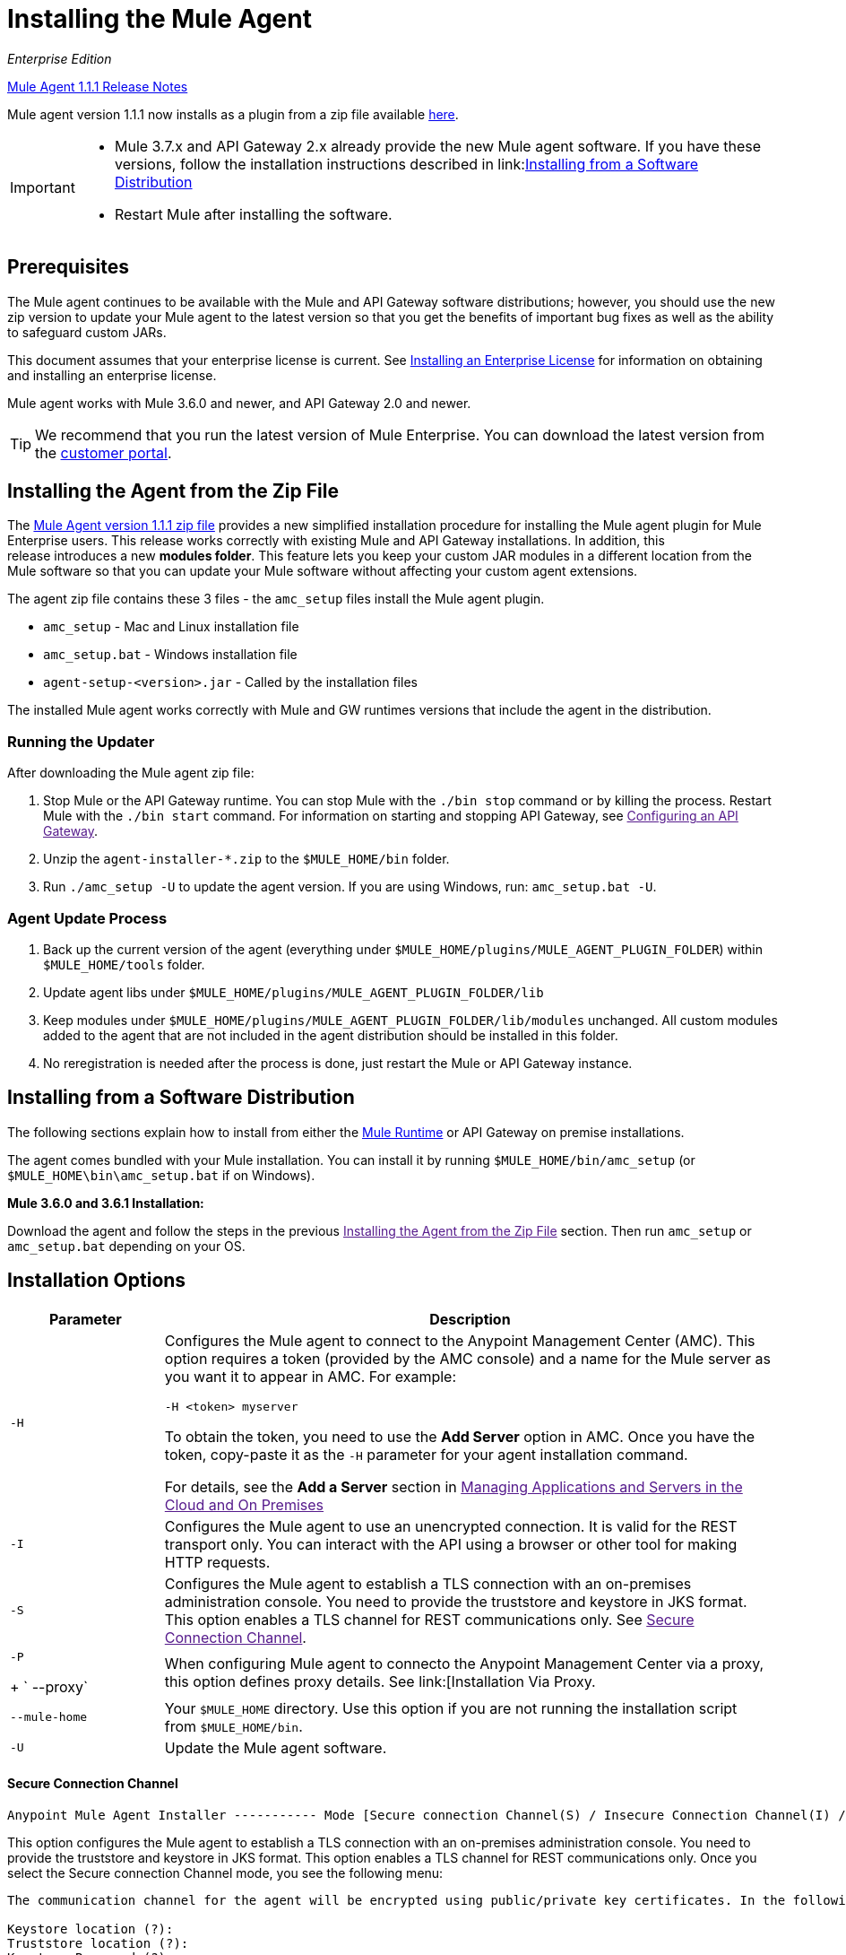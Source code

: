 = Installing the Mule Agent
:keywords: agent, mule, esb, servers, monitor, notifications, external systems, third party, get status, metrics

_Enterprise Edition_

link:/release-notes/mule-agent-1.1.1-release-notes[Mule Agent 1.1.1 Release Notes]

Mule agent version 1.1.1 now installs as a plugin from a zip file available link:http://mule-agent.s3.amazonaws.com/1.1.1/mule-agent-1.1.1.zip[here].

[IMPORTANT]
====
* Mule 3.7.x and API Gateway 2.x already provide the new Mule agent software. If you have these versions, follow the installation instructions described in
link:<<Installing from a Software Distribution>>

* Restart Mule after installing the software.
====

== Prerequisites

The Mule agent continues to be available with the Mule and API Gateway software distributions; however, you should use the new zip version to update your Mule agent to the latest version so that you get the benefits of important bug fixes as well as the ability to safeguard custom JARs.

This document assumes that your enterprise license is current. See link:/mule-user-guide/v/3.7/installing-an-enterprise-license[Installing an Enterprise License] for information on obtaining and installing an enterprise license.

Mule agent works with Mule 3.6.0 and newer, and API Gateway 2.0 and newer.

[TIP]
We recommend that you run the latest version of Mule Enterprise. You can download the latest version from the link:http://www.mulesoft.com/support-login[customer portal].

== Installing the Agent from the Zip File

The link:http://mule-agent.s3.amazonaws.com/1.1.1/mule-agent-1.1.1.zip[Mule Agent version 1.1.1 zip file] provides a new simplified installation procedure for installing the Mule agent plugin for Mule Enterprise users. This release works correctly with existing Mule and API Gateway installations. In addition, this release introduces a new *modules folder*. This feature lets you keep your custom JAR modules in a different location from the Mule software so that you can update your Mule software without affecting your custom agent extensions.

The agent zip file contains these 3 files - the `amc_setup` files install the Mule agent plugin.

* `amc_setup` - Mac and Linux installation file
* `amc_setup.bat` - Windows installation file
* `agent-setup-<version>.jar` - Called by the installation files

The installed Mule agent works correctly with Mule and GW runtimes versions that include the agent in the distribution.

=== Running the Updater

After downloading the Mule agent zip file:

. Stop Mule or the API Gateway runtime. You can stop Mule with the `./bin stop` command or by killing the process. Restart Mule with the `./bin start` command. For information on starting and stopping API Gateway, see link:[Configuring an API Gateway].
. Unzip the `agent-installer-*.zip` to the `$MULE_HOME/bin` folder.
. Run `./amc_setup -U` to update the agent version. If you are using Windows, run: `amc_setup.bat -U`.

=== Agent Update Process

. Back up the current version of the agent (everything under `$MULE_HOME/plugins/MULE_AGENT_PLUGIN_FOLDER`) within `$MULE_HOME/tools` folder.
. Update agent libs under `$MULE_HOME/plugins/MULE_AGENT_PLUGIN_FOLDER/lib`
. Keep modules under `$MULE_HOME/plugins/MULE_AGENT_PLUGIN_FOLDER/lib/modules` unchanged. All custom modules added to the agent that are not included in the agent distribution should be installed in this folder.
. No reregistration is needed after the process is done, just restart the Mule or API Gateway instance.

== Installing from a Software Distribution

The following sections explain how to install from either the link:https://www.mulesoft.com/platform/mule[Mule Runtime] or API Gateway on premise installations. 

The agent comes bundled with your Mule installation. You can install it by running `$MULE_HOME/bin/amc_setup` (or `$MULE_HOME\bin\amc_setup.bat` if on Windows).

*Mule 3.6.0 and 3.6.1 Installation:*

Download the agent and follow the steps in the previous link:[Installing the Agent from the Zip File] section. Then run `amc_setup` or `amc_setup.bat` depending on your OS.

== Installation Options

[width="100%",cols="20a,80a",options="header"]
|===
|Parameter|Description

|`-H`
|Configures the Mule agent to connect to the Anypoint Management Center (AMC). This option requires a token (provided by the AMC console) and a name for the Mule server as you want it to appear in AMC. For example:

[source,yaml]
----
-H <token> myserver
----

To obtain the token, you need to use the *Add Server* option in AMC. Once you have the token, copy-paste it as the `-H` parameter for your agent installation command.

For details, see the *Add a Server* section in link:[Managing Applications and Servers in the Cloud and On Premises]

|`-I`
|Configures the Mule agent to use an unencrypted connection. It is valid for the REST transport only. You can interact with the API using a browser or other tool for making HTTP requests.

|`-S`
|Configures the Mule agent to establish a TLS connection with an on-premises administration console. You need to provide the truststore and keystore in JKS format. This option enables a TLS channel for REST communications only. See link:[Secure Connection Channel].

|`-P`
+
` --proxy`
|When configuring Mule agent to connecto the Anypoint Management Center via a proxy, this option defines proxy details. See link:[Installation Via Proxy.

|`--mule-home`
|Your `$MULE_HOME` directory. Use this option if you are not running the installation script from `$MULE_HOME/bin`.

|`-U`
|Update the Mule agent software.

|===


==== Secure Connection Channel

[source, code]
----
Anypoint Mule Agent Installer ----------- Mode [Secure connection Channel(S) / Insecure Connection Channel(I) / Quit(Q)] (?):
----

This option configures the Mule agent to establish a TLS connection with an on-premises administration console. You need to provide the truststore and keystore in JKS format. This option enables a TLS channel for REST communications only. Once you select the Secure connection Channel mode, you see the following menu:

[source,yaml, linenums]
----
The communication channel for the agent will be encrypted using public/private key certificates. In the following steps you will be asked to provide the keystore and truststore. Both keystore and truststore format must be JKS.

Keystore location (?):
Truststore location (?):
Keystore Password (?):
Keystore Alias (?):
Keystore Alias Password (?):
INFO: Mule agent was successfully configured to use a TLS channel for REST communications.
----
_Keystore location_

The location of the keystore file to encrypt the communication channel. The keystore must be in JKS format. It is mandatory to provide one.

_Truststore location_

The location where of the truststore file to accept incoming requests from the administration console. The truststore must be in JKS format and must not have a password.

_Keystore Password_

The password to read the keystore. The password is used by the agent to open the keystore.

_Keystore Alias_

The alias of the key stored in the keystore.

_Keystore Alias Password_

The alias password in the keystore.


==== Insecure Connection Channel

This option configures the Mule agent to use an unencrypted connection. It is valid for the REST transport only. You can interact with the API using a browser or other tool for making HTTP requests.


==== Hybrid Management

Configures the Mule agent to connect to the Anypoint Management Center (AMC). This option requires a token (provided by the AMC console and an instance name. For further information, link:http://www.mulesoft.com/support-login[contact us].

==== Installation Via Proxy

If you are configuring the Mule agent to connect to the Anypoint Management Center via a proxy, use this option to define proxy details. User and password are optional and may be omitted if the proxy doesn't require authentication.

Where:

* _Proxy Host_ - The host of the desired proxy.
* _Proxy Port_ - The port of the desired proxy.
* _Proxy User_ - The user with which to authenticate against the proxy.
* _Proxy Password_ - The password with which to authenticate against the proxy.

If you have already installed the Mule agent and want to change its configuration to use a proxy, you can do so by editing the `wrapper.conf` file. For details, see link:[Configuring a Proxy for the Mule Agent].


== Configuring the Agent

The sections that follow provide additional configuration details for Mule agent.

=== Configuring mule-agent.yml

At startup, the Mule agent reads its configuration from the file `$MULE_HOME/conf/mule-agent.yml`. You must manually add, then edit this file with your installation's configuration parameters.

source,yaml]
----
muleInstanceUniqueId: validId
organizationId: organizationId

transports:
    rest.agent.transport:
        security:
            keyStorePassword: mykeystorePassword
            keyStoreAlias: agent
            keyStoreAliasPassword: agentpassword
        port: 9997

services:
    mule.agent.application.service:
        enabled: true

    mule.agent.domain.service:
        enabled: true

    mule.agent.jmx.publisher.service:
        enabled: true
        frequency: 15
        frequencyTimeUnit: MINUTES
        beans:
            -   beanQueryPattern: java.lang:type=Runtime
                attribute: Uptime
                monitorMessage: Monitoring memory up-time
            -   beanQueryPattern: java.lang:type=MemoryPool,*
                attribute: Usage.used
                monitorMessage" : Used Memory

internalHandlers:
    domaindeploymentnotification.internal.message.handler:
        enabled: false

    applicationdeploymentnotification.internal.message.handler:
        enabled: false
----

==== Configuration File Structure

The `mule-agent.yml` file is structured in three levels:

* First level: Component types: transports, services, internalHandlers, and externalHanders.
** Second level: Component name, for example, `mule.agent.jmx.publisher.service`.
*** Third level: Component configuration. A component can have complex object configurations, including more than one recursive level.

To learn more on how to configure the Mule agent, refer to the documentation of each component.

==== Configuring During Runtime

Some agent components allow you to configure them during runtime. For further information, see link:/mule-agent/v/1.1.1/administration-service[Administration Service].

== Enabling REST Agent Transport and Websocket Transport

When you register the API Gateway in AMC, the generated `mule-agent.yml` disables the REST agent Transport.

Conversely, if you run `./amc_setup -I`, you enable the REST agent Transport and disable the WebSocket Transport, that is the one used to connect to AMC.

To run both transports, modify the `mule-agent.yml` file as follows:

[source,yaml, linenums]
----
transports:
  websocket.transport:
    consoleUri: wss://mule-manager.anypoint.mulesoft.com:443/mule
    security:
      keyStorePassword: <password>
      keyStoreAlias: agent
      keyStoreAliasPassword: <password>
      handshake:
        enabled: true
        body:
          agentVersion: 1.1.0
          muleVersion: 3.7.0
          gatewayVersion: 2.0.2
  rest.agent.transport:
    port: 8888

services:
  mule.agent.jmx.publisher.service:
    enabled: true
    frequency: 15
    frequencyTimeUnit: MINUTES
----

== See Also

link:/anypoint-platform-for-apis/configuring-an-api-gateway[Configuring an API Gateway].
